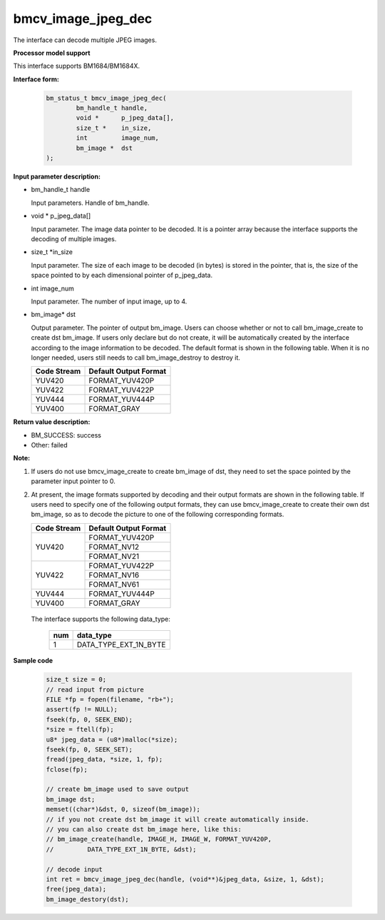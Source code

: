 bmcv_image_jpeg_dec
===================

The interface can decode multiple  JPEG  images.


**Processor model support**

This interface supports BM1684/BM1684X.


**Interface form:**

    .. code-block:: c

        bm_status_t bmcv_image_jpeg_dec(
                bm_handle_t handle,
                void *      p_jpeg_data[],
                size_t *    in_size,
                int         image_num,
                bm_image *  dst
        );


**Input parameter description:**

* bm_handle_t handle

  Input parameters. Handle of bm_handle.

* void \*  p_jpeg_data[]

  Input parameter. The image data pointer to be decoded. It is a pointer array because the interface supports the decoding of multiple images.

* size_t \*in_size

  Input parameter. The size of each image to be decoded (in bytes) is stored in the pointer, that is, the size of the space pointed to by each dimensional pointer of p_jpeg_data.

* int  image_num

  Input parameter. The number of input image, up to 4.

* bm_image\* dst

  Output parameter. The pointer of output bm_image. Users can choose whether or not to call bm_image_create to create dst bm_image. If users only declare but do not create, it will be automatically created by the interface according to the image information to be decoded. The default format is shown in the following table. When it is no longer needed, users still needs to call bm_image_destroy to destroy it.

  +------------+---------------------+
  | Code Stream|Default Output Format|
  +============+=====================+
  |  YUV420    |  FORMAT_YUV420P     |
  +------------+---------------------+
  |  YUV422    |  FORMAT_YUV422P     |
  +------------+---------------------+
  |  YUV444    |  FORMAT_YUV444P     |
  +------------+---------------------+
  |  YUV400    |  FORMAT_GRAY        |
  +------------+---------------------+



**Return value description:**

* BM_SUCCESS: success

* Other: failed


**Note:**

1. If users do not use bmcv_image_create to create bm_image of dst, they need to set the space pointed by the parameter input pointer to 0.


2. At present, the image formats supported by decoding and their output formats are shown in the following table. If users need to specify one of the following output formats, they can use bmcv_image_create to create their own dst bm_image, so as to decode the picture to one of the following corresponding formats.

   +------------------+------------------------+
   | Code Stream      | Default Output Format  |
   +==================+========================+
   |                  |  FORMAT_YUV420P        |
   +  YUV420          +------------------------+
   |                  |  FORMAT_NV12           |
   +                  +------------------------+
   |                  |  FORMAT_NV21           |
   +------------------+------------------------+
   |                  |  FORMAT_YUV422P        |
   +  YUV422          +------------------------+
   |                  |  FORMAT_NV16           |
   +                  +------------------------+
   |                  |  FORMAT_NV61           |
   +------------------+------------------------+
   |  YUV444          |  FORMAT_YUV444P        |
   +------------------+------------------------+
   |  YUV400          |  FORMAT_GRAY           |
   +------------------+------------------------+


  The interface supports the following data_type:

   +------------------+------------------------+
   |       num        |     data_type          |
   +==================+========================+
   |        1         |  DATA_TYPE_EXT_1N_BYTE |
   +------------------+------------------------+


**Sample code**


    .. code-block:: c

        size_t size = 0;
        // read input from picture
        FILE *fp = fopen(filename, "rb+");
        assert(fp != NULL);
        fseek(fp, 0, SEEK_END);
        *size = ftell(fp);
        u8* jpeg_data = (u8*)malloc(*size);
        fseek(fp, 0, SEEK_SET);
        fread(jpeg_data, *size, 1, fp);
        fclose(fp);

        // create bm_image used to save output
        bm_image dst;
        memset((char*)&dst, 0, sizeof(bm_image));
        // if you not create dst bm_image it will create automatically inside.
        // you can also create dst bm_image here, like this:
        // bm_image_create(handle, IMAGE_H, IMAGE_W, FORMAT_YUV420P,
        //         DATA_TYPE_EXT_1N_BYTE, &dst);

        // decode input
        int ret = bmcv_image_jpeg_dec(handle, (void**)&jpeg_data, &size, 1, &dst);
        free(jpeg_data);
        bm_image_destory(dst);





